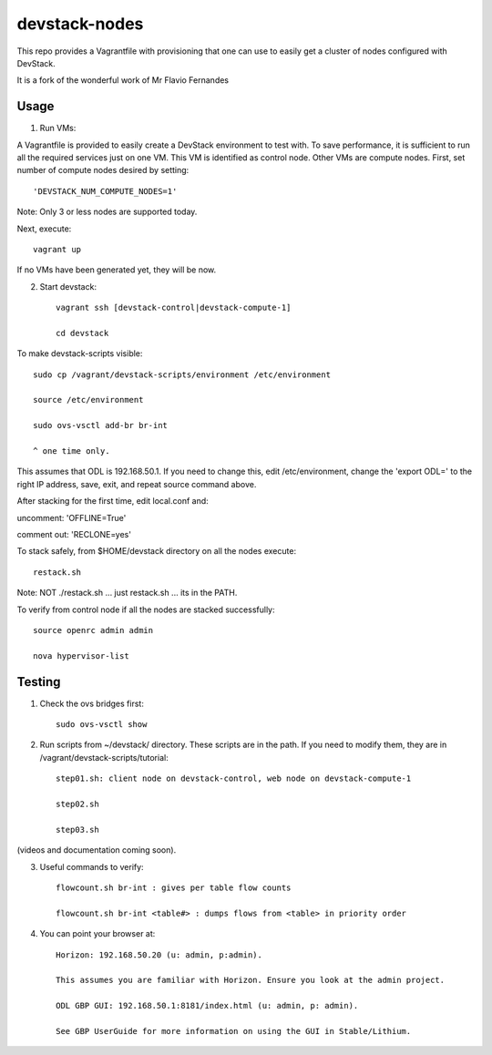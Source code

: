 devstack-nodes
==============

This repo provides a Vagrantfile with provisioning that one can use to easily
get a cluster of nodes configured with DevStack.

It is a fork of the wonderful work of Mr Flavio Fernandes

Usage
-----

1) Run VMs::
    
A Vagrantfile is provided to easily create a DevStack environment to test with. To save
performance, it is sufficient to run all the required services just on one VM. This VM
is identified as control node. Other VMs are compute nodes. First, set number of compute
nodes desired by setting::
   'DEVSTACK_NUM_COMPUTE_NODES=1'
    
Note: Only 3 or less nodes are supported today.


Next, execute::

    vagrant up
    
If no VMs have been generated yet, they will be now.


    
2) Start devstack::

    vagrant ssh [devstack-control|devstack-compute-1]

    cd devstack
    
To make devstack-scripts visible::

    sudo cp /vagrant/devstack-scripts/environment /etc/environment

    source /etc/environment

    sudo ovs-vsctl add-br br-int

    ^ one time only.

   
This assumes that ODL is 192.168.50.1. If you need to change this, edit /etc/environment,
change the 'export ODL=' to the right IP address, save, exit, and repeat source command above.
 
After stacking for the first time, edit local.conf and:
	
uncomment: 'OFFLINE=True'

comment out: 'RECLONE=yes'

To stack safely, from $HOME/devstack directory on all the nodes execute::

    restack.sh

   
Note: NOT ./restack.sh ... just restack.sh ... its in the PATH.
 
To verify from control node if all the nodes are stacked successfully::

    source openrc admin admin

    nova hypervisor-list


Testing
-----

1) Check the ovs bridges first::

    sudo ovs-vsctl show


2) Run scripts from ~/devstack/ directory. These scripts are in the path. If you need to modify them,
   they are in /vagrant/devstack-scripts/tutorial::

    step01.sh: client node on devstack-control, web node on devstack-compute-1

    step02.sh

    step03.sh


(videos and documentation coming soon).


3. Useful commands to verify::

    flowcount.sh br-int : gives per table flow counts

    flowcount.sh br-int <table#> : dumps flows from <table> in priority order


4. You can point your browser at::
  
    Horizon: 192.168.50.20 (u: admin, p:admin).

    This assumes you are familiar with Horizon. Ensure you look at the admin project.

    ODL GBP GUI: 192.168.50.1:8181/index.html (u: admin, p: admin).

    See GBP UserGuide for more information on using the GUI in Stable/Lithium.


